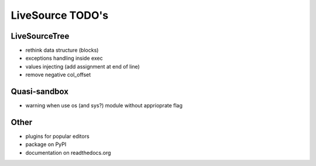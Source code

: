 LiveSource TODO's
=================


LiveSourceTree
--------------

* rethink data structure (blocks)

* exceptions handling inside exec

* values injecting (add assignment at end of line)

* remove negative col_offset


Quasi-sandbox
-------------

* warning when use os (and sys?) module without apprioprate flag


Other
-----

* plugins for popular editors

* package on PyPI

* documentation on readthedocs.org
